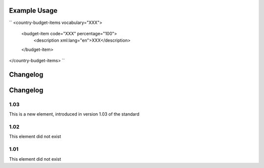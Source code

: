 
.. raw:: mediawiki

   {{for revison 1.03}}

.. raw:: mediawiki

   {{for release 1.03}}

Example Usage
^^^^^^^^^^^^^

``
<country-budget-items vocabulary="XXX">
    <budget-item code="XXX" percentage="100">
       <description xml:lang="en">XXX</description>
    </budget-item>
</country-budget-items>
``

Changelog
^^^^^^^^^

Changelog
^^^^^^^^^

1.03
~~~~

This is a new element, introduced in version 1.03 of the standard

1.02
~~~~

This element did not exist

1.01
~~~~

This element did not exist
